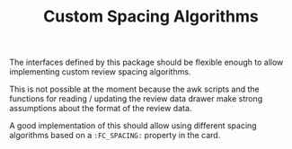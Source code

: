 #+TITLE: Custom Spacing Algorithms

The interfaces defined by this package should be flexible enough to
allow implementing custom review spacing algorithms.

This is not possible at the moment because the awk scripts and the
functions for reading / updating the review data drawer make strong
assumptions about the format of the review data.

A good implementation of this should allow using different spacing
algorithms based on a ~:FC_SPACING:~ property in the card.

